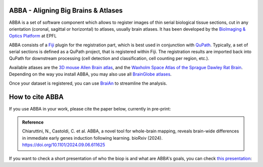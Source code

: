 ABBA - Aligning Big Brains & Atlases
====================================

ABBA is a set of software component which allows to register images of thin serial biological tissue sections, cut in any orientation (coronal, sagittal or horizontal) to atlases, usually brain atlases. It has been developed by the `BioImaging & Optics Platform <https://www.epfl.ch/research/facilities/ptbiop/>`_ at EPFL

ABBA consists of a `Fiji <https://fiji.sc/>`_ plugin for the registration part, which is best used in conjunction with `QuPath <https://qupath.github.io>`_. Typically, a set of serial sections is defined as a QuPath project, that is registered within Fiji. The registration results are imported back into QuPath for downstream processing (cell detection and classification, cell counting per region, etc.).

Available atlases are the `3D mouse Allen Brain atlas <http://atlas.brain-map.org/atlas?atlas=602630314)>`_, and the `Waxholm Space Atlas of the Sprague Dawley Rat Brain <https://www.nitrc.org/projects/whs-sd-atlas>`_. Depending on the way you install ABBA, you may also use all `BrainGlobe atlases <https://brainglobe.info/documentation/brainglobe-atlasapi/usage/atlas-details.html>`_.

Once your dataset is registered, you can use `BraiAn <https://silvalab.codeberg.page/BraiAn/>`_ to streamline the analysis.

How to cite ABBA
================

If you use ABBA in your work, please cite the paper below, currently in pre-print:

.. admonition:: Reference

    Chiaruttini, N., Castoldi, C. et al. ABBA, a novel tool for whole-brain mapping, reveals brain-wide differences in immediate early genes induction following learning. bioRxiv (2024).
    https://doi.org/10.1101/2024.09.06.611625

.. raw:: html

    <video autoplay loop muted style="width: 100%;">
      <source src="https://user-images.githubusercontent.com/20223054/149301605-07b27dd0-4010-4ca4-b415-f5a9acc8963d.mp4" type="video/mp4">
      Your browser does not support the video tag.
    </video>


If you want to check a short presentation of who the biop is and what are ABBA's goals, you can check `this presentation  <https://docs.google.com/presentation/d/1LWlmE8iHpaJhV4bZr8hC3H2cjUDvGUA1s21OdNTCUCg/edit#slide=id.g1259e64410f_0_91>`_:

.. raw:: html

    <iframe src="https://docs.google.com/presentation/d/e/2PACX-1vSPCf8GXPFr8STRMw7zyeIjI2WQzBuY2oHBpG8qZjwzWYQzUTOB4IO5yJN90uWGqIb-OFI5ErWr3YZA/embed?start=false&loop=false&delayms=60000" frameborder="0" width="100%" height="560" allowfullscreen="true" mozallowfullscreen="true" webkitallowfullscreen="true"></iframe>



